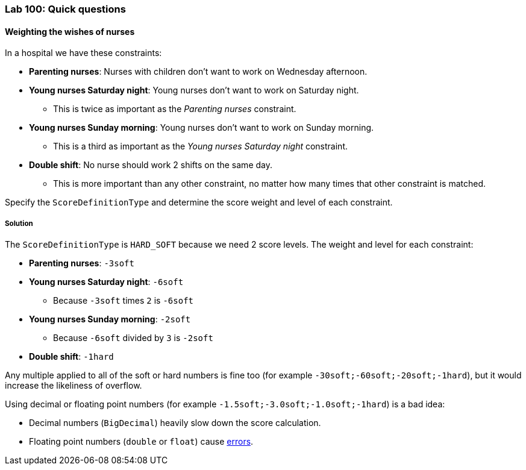 === Lab 100: Quick questions

==== Weighting the wishes of nurses

In a hospital we have these constraints:

* *Parenting nurses*: Nurses with children don't want to work on Wednesday afternoon.
* *Young nurses Saturday night*: Young nurses don't want to work on Saturday night.
** This is twice as important as the _Parenting nurses_ constraint.
* *Young nurses Sunday morning*: Young nurses don't want to work on Sunday morning.
** This is a third as important as the _Young nurses Saturday night_ constraint.
* *Double shift*: No nurse should work 2 shifts on the same day.
** This is more important than any other constraint, no matter how many times that other constraint is matched.

Specify the `ScoreDefinitionType` and determine the score weight and level of each constraint.

[.solution]
===== Solution

The `ScoreDefinitionType` is `HARD_SOFT` because we need 2 score levels.
The weight and level for each constraint:

* *Parenting nurses*: `-3soft`
* *Young nurses Saturday night*: `-6soft`
** Because `-3soft` times `2` is `-6soft`
* *Young nurses Sunday morning*: `-2soft`
** Because `-6soft` divided by `3` is `-2soft`
* *Double shift*: `-1hard`

Any multiple applied to all of the soft or hard numbers is fine too (for example `-30soft;-60soft;-20soft;-1hard`),
but it would increase the likeliness of overflow.

Using decimal or floating point numbers (for example `-1.5soft;-3.0soft;-1.0soft;-1hard`) is a bad idea:

* Decimal numbers (`BigDecimal`) heavily slow down the score calculation.
* Floating point numbers (`double` or `float`) cause http://docs.jboss.org/optaplanner/release/latest/optaplanner-docs/html_single/index.html#avoidFloatingPointNumbersInScoreCalculation[errors].
